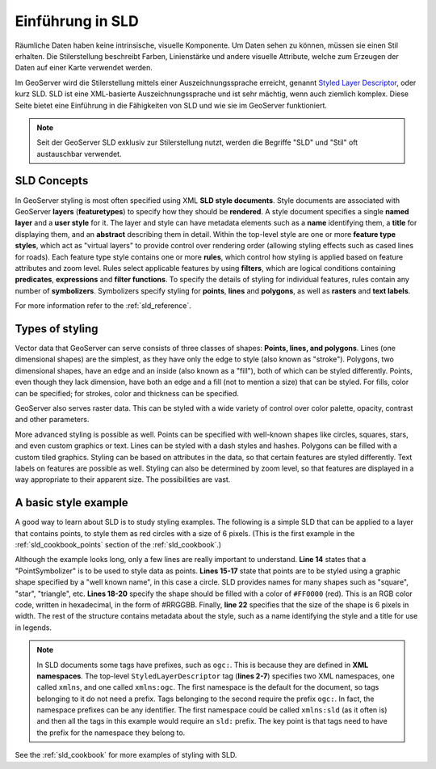 .. _sld_intro:

Einführung in  SLD
==================

Räumliche Daten haben keine intrinsische, visuelle Komponente.
Um Daten sehen zu können, müssen sie einen Stil erhalten.
Die Stilerstellung beschreibt Farben, Linienstärke und andere visuelle Attribute, welche zum Erzeugen der Daten auf einer Karte verwendet werden.

Im GeoServer wird die Stilerstellung mittels einer Auszeichnungssprache erreicht, genannt `Styled Layer Descriptor <http://www.opengeospatial.org/standards/sld>`_, oder kurz SLD.
SLD ist eine XML-basierte Auszeichnungssprache und ist sehr mächtig, wenn auch ziemlich komplex.
Diese Seite bietet eine Einführung in die Fähigkeiten von SLD und wie sie im GeoServer funktioniert.

.. note:: Seit der GeoServer SLD exklusiv zur Stilerstellung nutzt, werden die Begriffe "SLD" und "Stil" oft austauschbar verwendet.

SLD Concepts
------------

In GeoServer styling is most often specified using XML **SLD style documents**.  
Style documents are associated with GeoServer **layers** (**featuretypes**)
to specify how they should be **rendered**.
A style document specifies a single **named layer**
and a **user style** for it.
The layer and style can have metadata elements
such as a **name** identifying them,
a **title** for displaying them,
and an **abstract** describing them in detail.
Within the top-level style are one or more **feature type styles**,
which act as "virtual layers" to provide control over
rendering order (allowing styling effects such as cased lines for roads).
Each feature type style contains one or more **rules**,   
which control how styling is applied based
on feature attributes and zoom level.
Rules select applicable features by using 
**filters**, which are logical conditions containing **predicates**, **expressions** 
and **filter functions**.
To specify the details of styling for individual features,
rules contain any number of **symbolizers**.
Symbolizers specify styling for **points**, **lines** and **polygons**,
as well as **rasters** and **text labels**.

For more information refer to the :ref:`sld_reference`.

Types of styling
----------------

Vector data that GeoServer can serve consists of three classes of shapes:  **Points, lines, and polygons**.  
Lines (one dimensional shapes) are the simplest, as they have only the edge to style (also known as "stroke").  
Polygons, two dimensional shapes, have an edge and an inside (also known as a "fill"), both of which can be styled differently.  
Points, even though they lack dimension, have both an edge and a fill (not to mention a size) that can be styled.  
For fills, color can be specified; for strokes, color and thickness can be specified.  

GeoServer also serves raster data.  This can be styled with a wide variety of
control over color palette, opacity, contrast and other parameters.

More advanced styling is possible as well.  
Points can be specified with well-known shapes like circles, squares, stars, and even custom graphics or text.  
Lines can be styled with a dash styles and hashes.  
Polygons can be filled with a custom tiled graphics.  
Styling can be based on attributes in the data, so that certain features are styled differently.  
Text labels on features are possible as well.  
Styling can also be determined by zoom level, so that features are displayed in a way appropriate to 
their apparent size.  
The possibilities are vast.

A basic style example
---------------------

A good way to learn about SLD is to study styling examples.
The following is a simple SLD that can be applied to a layer that contains points, 
to style them as red circles with a size of 6 pixels.  
(This is the first example in the :ref:`sld_cookbook_points` section of the :ref:`sld_cookbook`.)

.. code-block:: xml 
   :linenos: 

   <?xml version="1.0" encoding="ISO-8859-1"?>
   <StyledLayerDescriptor version="1.0.0" 
       xsi:schemaLocation="http://www.opengis.net/sld StyledLayerDescriptor.xsd" 
       xmlns="http://www.opengis.net/sld" 
       xmlns:ogc="http://www.opengis.net/ogc" 
       xmlns:xlink="http://www.w3.org/1999/xlink" 
       xmlns:xsi="http://www.w3.org/2001/XMLSchema-instance">
     <NamedLayer>
       <Name>Simple point</Name>
       <UserStyle>
         <Title>GeoServer SLD Cook Book: Simple point</Title>
         <FeatureTypeStyle>
           <Rule>
             <PointSymbolizer>
               <Graphic>
                 <Mark>
                   <WellKnownName>circle</WellKnownName>
                   <Fill>
                     <CssParameter name="fill">#FF0000</CssParameter>
                   </Fill>
                 </Mark>
                 <Size>6</Size>
               </Graphic>
             </PointSymbolizer>
           </Rule>
         </FeatureTypeStyle>
       </UserStyle>
     </NamedLayer>
   </StyledLayerDescriptor>

   
Although the example looks long, only a few lines are really important to understand.  
**Line 14** states that a "PointSymbolizer" is to be used to style data as points.  
**Lines 15-17** state that points are to be styled using a graphic shape specified by a "well known name", in this case a circle.  
SLD provides names for many shapes such as "square", "star", "triangle", etc.  
**Lines 18-20** specify the shape should be filled with a color of ``#FF0000`` (red).  
This is an RGB color code, written in hexadecimal, in the form of #RRGGBB.  
Finally, **line 22** specifies that the size of the shape is 6 pixels in width.  
The rest of the structure contains metadata about the style, such as a name identifying the style
and a title for use in legends.

.. note:: In SLD documents some tags have prefixes, such as ``ogc:``.  
          This is because they are defined in **XML namespaces**.  
          The top-level ``StyledLayerDescriptor`` tag (**lines 2-7**) specifies two XML namespaces, one called ``xmlns``, and one called ``xmlns:ogc``.  
          The first namespace is the default for the document, so tags belonging to it do not need a prefix.
          Tags belonging to the second require the prefix ``ogc:``.  
          In fact, the namespace prefixes can be any identifier.  
          The first namespace could be called ``xmlns:sld`` (as it often is) and then all the tags in this example would require an ``sld:`` prefix.  
          The key point is that tags need to have the prefix for the namespace they belong to.

See the :ref:`sld_cookbook` for more examples of styling with SLD.
